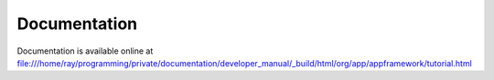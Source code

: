 Documentation
=============

Documentation is available online at `file:///home/ray/programming/private/documentation/developer_manual/_build/html/org/app/appframework/tutorial.html <file:///home/ray/programming/private/documentation/developer_manual/_build/html/org/app/appframework/tutorial.html>`_
